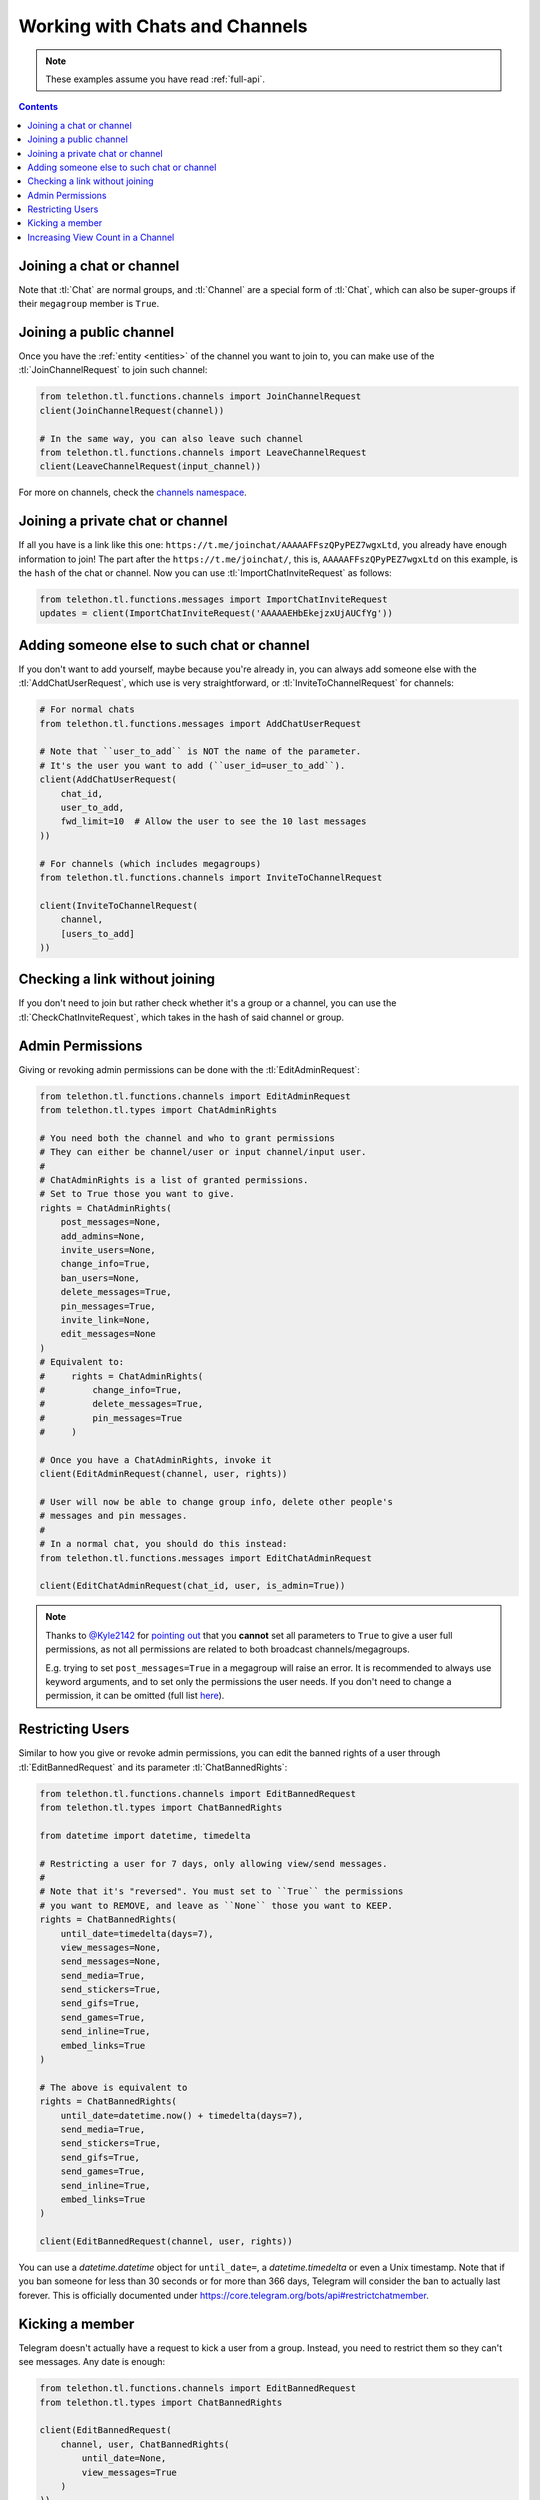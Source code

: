 ===============================
Working with Chats and Channels
===============================


.. note::

    These examples assume you have read :ref:`full-api`.

.. contents::


Joining a chat or channel
=========================

Note that :tl:`Chat` are normal groups, and :tl:`Channel` are a
special form of :tl:`Chat`, which can also be super-groups if
their ``megagroup`` member is ``True``.


Joining a public channel
========================

Once you have the :ref:`entity <entities>` of the channel you want to join
to, you can make use of the :tl:`JoinChannelRequest` to join such channel:

.. code-block:: python

    from telethon.tl.functions.channels import JoinChannelRequest
    client(JoinChannelRequest(channel))

    # In the same way, you can also leave such channel
    from telethon.tl.functions.channels import LeaveChannelRequest
    client(LeaveChannelRequest(input_channel))


For more on channels, check the `channels namespace`__.


__ https://tl.telethon.dev/methods/channels/index.html


Joining a private chat or channel
=================================

If all you have is a link like this one:
``https://t.me/joinchat/AAAAAFFszQPyPEZ7wgxLtd``, you already have
enough information to join! The part after the
``https://t.me/joinchat/``, this is, ``AAAAAFFszQPyPEZ7wgxLtd`` on this
example, is the ``hash`` of the chat or channel. Now you can use
:tl:`ImportChatInviteRequest` as follows:

.. code-block:: python

    from telethon.tl.functions.messages import ImportChatInviteRequest
    updates = client(ImportChatInviteRequest('AAAAAEHbEkejzxUjAUCfYg'))


Adding someone else to such chat or channel
===========================================

If you don't want to add yourself, maybe because you're already in,
you can always add someone else with the :tl:`AddChatUserRequest`, which
use is very straightforward, or :tl:`InviteToChannelRequest` for channels:

.. code-block:: python

    # For normal chats
    from telethon.tl.functions.messages import AddChatUserRequest

    # Note that ``user_to_add`` is NOT the name of the parameter.
    # It's the user you want to add (``user_id=user_to_add``).
    client(AddChatUserRequest(
        chat_id,
        user_to_add,
        fwd_limit=10  # Allow the user to see the 10 last messages
    ))

    # For channels (which includes megagroups)
    from telethon.tl.functions.channels import InviteToChannelRequest

    client(InviteToChannelRequest(
        channel,
        [users_to_add]
    ))


Checking a link without joining
===============================

If you don't need to join but rather check whether it's a group or a
channel, you can use the :tl:`CheckChatInviteRequest`, which takes in
the hash of said channel or group.


Admin Permissions
=================

Giving or revoking admin permissions can be done with the :tl:`EditAdminRequest`:

.. code-block:: python

    from telethon.tl.functions.channels import EditAdminRequest
    from telethon.tl.types import ChatAdminRights

    # You need both the channel and who to grant permissions
    # They can either be channel/user or input channel/input user.
    #
    # ChatAdminRights is a list of granted permissions.
    # Set to True those you want to give.
    rights = ChatAdminRights(
        post_messages=None,
        add_admins=None,
        invite_users=None,
        change_info=True,
        ban_users=None,
        delete_messages=True,
        pin_messages=True,
        invite_link=None,
        edit_messages=None
    )
    # Equivalent to:
    #     rights = ChatAdminRights(
    #         change_info=True,
    #         delete_messages=True,
    #         pin_messages=True
    #     )

    # Once you have a ChatAdminRights, invoke it
    client(EditAdminRequest(channel, user, rights))

    # User will now be able to change group info, delete other people's
    # messages and pin messages.
    #
    # In a normal chat, you should do this instead:
    from telethon.tl.functions.messages import EditChatAdminRequest

    client(EditChatAdminRequest(chat_id, user, is_admin=True))



.. note::

    Thanks to `@Kyle2142`__ for `pointing out`__ that you **cannot** set all
    parameters to ``True`` to give a user full permissions, as not all
    permissions are related to both broadcast channels/megagroups.

    E.g. trying to set ``post_messages=True`` in a megagroup will raise an
    error. It is recommended to always use keyword arguments, and to set only
    the permissions the user needs. If you don't need to change a permission,
    it can be omitted (full list `here`__).


Restricting Users
=================

Similar to how you give or revoke admin permissions, you can edit the
banned rights of a user through :tl:`EditBannedRequest` and its parameter
:tl:`ChatBannedRights`:

.. code-block:: python

    from telethon.tl.functions.channels import EditBannedRequest
    from telethon.tl.types import ChatBannedRights

    from datetime import datetime, timedelta

    # Restricting a user for 7 days, only allowing view/send messages.
    #
    # Note that it's "reversed". You must set to ``True`` the permissions
    # you want to REMOVE, and leave as ``None`` those you want to KEEP.
    rights = ChatBannedRights(
        until_date=timedelta(days=7),
        view_messages=None,
        send_messages=None,
        send_media=True,
        send_stickers=True,
        send_gifs=True,
        send_games=True,
        send_inline=True,
        embed_links=True
    )

    # The above is equivalent to
    rights = ChatBannedRights(
        until_date=datetime.now() + timedelta(days=7),
        send_media=True,
        send_stickers=True,
        send_gifs=True,
        send_games=True,
        send_inline=True,
        embed_links=True
    )

    client(EditBannedRequest(channel, user, rights))


You can use a `datetime.datetime` object for ``until_date=``,
a `datetime.timedelta` or even a Unix timestamp. Note that if you ban
someone for less than 30 seconds or for more than 366 days, Telegram
will consider the ban to actually last forever. This is officially
documented under https://core.telegram.org/bots/api#restrictchatmember.


Kicking a member
================

Telegram doesn't actually have a request to kick a user from a group.
Instead, you need to restrict them so they can't see messages. Any date
is enough:

.. code-block:: python

    from telethon.tl.functions.channels import EditBannedRequest
    from telethon.tl.types import ChatBannedRights

    client(EditBannedRequest(
        channel, user, ChatBannedRights(
            until_date=None,
            view_messages=True
        )
    ))


__ https://github.com/Kyle2142
__ https://github.com/LonamiWebs/Telethon/issues/490
__ https://tl.telethon.dev/constructors/channel_admin_rights.html


Increasing View Count in a Channel
==================================

It has been asked `quite`__ `a few`__ `times`__ (really, `many`__), and
while I don't understand why so many people ask this, the solution is to
use :tl:`GetMessagesViewsRequest`, setting ``increment=True``:

.. code-block:: python


    # Obtain `channel' through dialogs or through client.get_entity() or anyhow.
    # Obtain `msg_ids' through `.get_messages()` or anyhow. Must be a list.

    client(GetMessagesViewsRequest(
        peer=channel,
        id=msg_ids,
        increment=True
    ))


Note that you can only do this **once or twice a day** per account,
running this in a loop will obviously not increase the views forever
unless you wait a day between each iteration. If you run it any sooner
than that, the views simply won't be increased.

__ https://github.com/LonamiWebs/Telethon/issues/233
__ https://github.com/LonamiWebs/Telethon/issues/305
__ https://github.com/LonamiWebs/Telethon/issues/409
__ https://github.com/LonamiWebs/Telethon/issues/447
